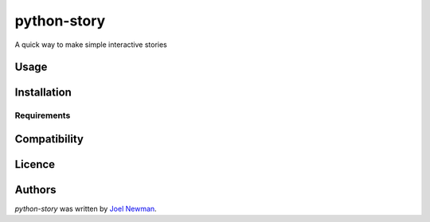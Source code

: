python-story
============

.. image:: https://img.shields.io/pypi/v/python-story.svg
    :target: https://pypi.python.org/pypi/python-story
    :alt: Latest PyPI version

.. image:: wwhat.png
   :target: wwhat
   :alt: Latest Travis CI build status

A quick way to make simple interactive stories

Usage
-----

Installation
------------

Requirements
^^^^^^^^^^^^

Compatibility
-------------

Licence
-------

Authors
-------

`python-story` was written by `Joel Newman <me@itsjoel.online>`_.
